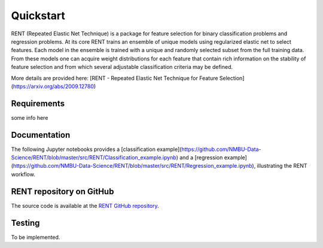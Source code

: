 Quickstart
==========

RENT (Repeated Elastic Net Technique) is a package for feature selection for binary classification problems and regression problems. At its core
RENT trains an ensemble of unique models using regularized elastic net to select features. Each model in the ensemble is trained with
a unique and randomly selected subset from the full training data. From these models one can acquire weight distributions for each
feature that contain rich information on the stability of feature selection and from which several adjustable classification criteria may be
defined.

More details are provided here: [RENT - Repeated Elastic Net Technique for Feature Selection](https://arxiv.org/abs/2009.12780)

Requirements
------------

some info here


Documentation
-------------
The following Jupyter notebooks provides a [classification example](https://github.com/NMBU-Data-Science/RENT/blob/master/src/RENT/Classification_example.ipynb) and a [regression example](https://github.com/NMBU-Data-Science/RENT/blob/master/src/RENT/Regression_example.ipynb), illustrating the RENT workflow.


RENT repository on GitHub
----------------------------
The source code is available at the `RENT GitHub repository`_.

.. _RENT GitHub repository: https://github.com/NMBU-Data-Science/RENT


Testing
-------

To be implemented.
